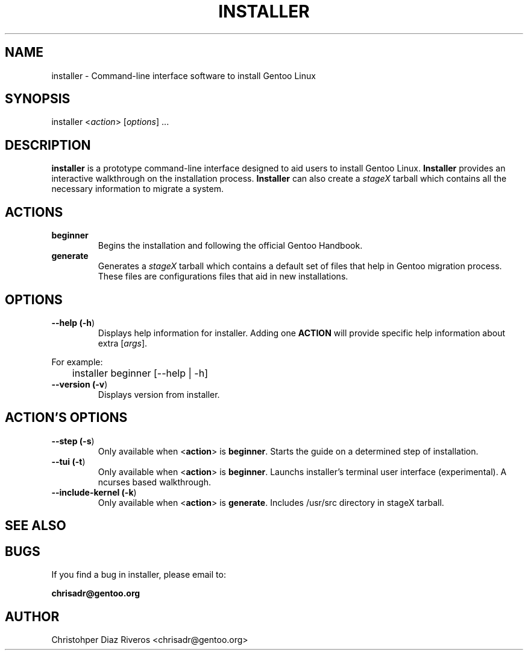 .\" Manpage for installer
.\" Contact chrisadr@gentoo.org to correct errors or typos.
.TH "INSTALLER" "1" "Dic 2017" "installer" "Installer"
.SH "NAME"
installer  \- Command\-line interface software to install Gentoo Linux


.SH "SYNOPSIS"

.TP
installer <\fIaction\fR> [\fIoptions\fR] ...


.SH "DESCRIPTION"

\fBinstaller\fR is a prototype command-line interface designed
to aid users to install Gentoo Linux. \fBInstaller\fR provides
an interactive walkthrough on the installation process.
\fBInstaller\fR can also create a \fIstageX\fR tarball which
contains all the necessary information to migrate a system.


.SH "ACTIONS"

.TP
.BR beginner
Begins the installation and following the official Gentoo Handbook.

.TP
.BR generate
Generates a \fIstageX\fR tarball which contains a default
set of files that help in Gentoo migration process. These
files are configurations files that aid in new installations.


.SH "OPTIONS"

.TP
.BR "\-\-help (\fB\-h\fR)
Displays help information for installer. Adding one \fBACTION\fR
will provide specific help information about extra
[\fIargs\fR].
.PP
For example:
.PP
	installer beginner [--help | -h]

.TP
.BR "\-\-version (\fB-v\fR)
Displays version from installer.


.SH "ACTION'S OPTIONS"

.TP
.BR "\-\-step (\fB-s\fR)
Only available when <\fBaction\fR> is \fBbeginner\fR. Starts the
guide on a determined step of installation.

.TP
.BR "\-\-tui (\fB-t\fR)
Only available when <\fBaction\fR> is \fBbeginner\fR. Launchs 
installer's terminal user interface (experimental). A ncurses 
based walkthrough.

.TP
.BR "\-\-include-kernel (\fB-k\fR)
Only available when <\fBaction\fR> is \fBgenerate\fR. Includes
/usr/src directory in stageX tarball.

.SH "SEE ALSO"


.SH "BUGS"

.TP
If you find a bug in installer, please email to:
.PP
\fBchrisadr@gentoo.org\fR


.SH "AUTHOR"
.TP
Christohper Diaz Riveros <chrisadr@gentoo.org>

